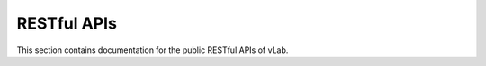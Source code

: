 ############
RESTful APIs
############

This section contains documentation for the public RESTful APIs of vLab.
